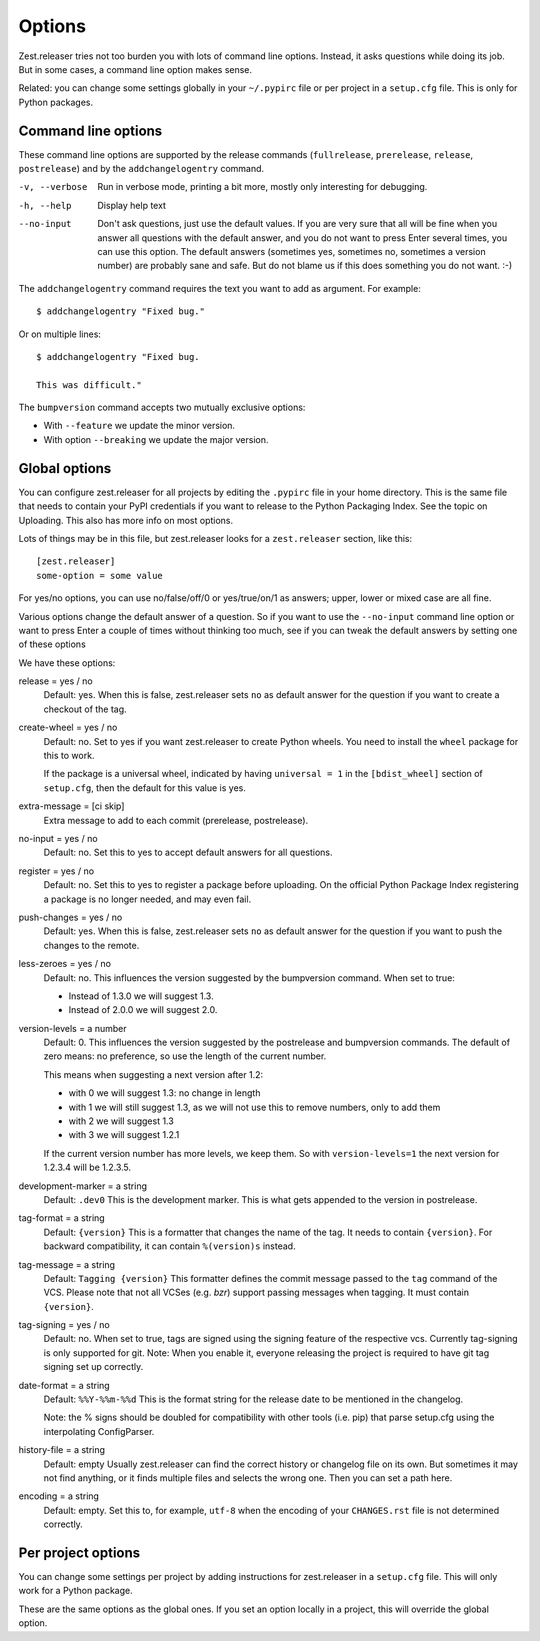 Options
=======

Zest.releaser tries not too burden you with lots of command line
options.  Instead, it asks questions while doing its job.  But in some
cases, a command line option makes sense.

Related: you can change some settings globally in your ``~/.pypirc``
file or per project in a ``setup.cfg`` file.  This is only for Python
packages.


Command line options
--------------------

These command line options are supported by the release commands
(``fullrelease``, ``prerelease``, ``release``, ``postrelease``)
and by the ``addchangelogentry`` command.

-v, --verbose
    Run in verbose mode, printing a bit more, mostly only interesting
    for debugging.

-h, --help
    Display help text

--no-input
    Don't ask questions, just use the default values.  If you are very
    sure that all will be fine when you answer all questions with the
    default answer, and you do not want to press Enter several times,
    you can use this option.  The default answers (sometimes yes,
    sometimes no, sometimes a version number) are probably sane
    and safe.  But do not blame us if this does something you do not
    want. :-)

The ``addchangelogentry`` command requires the text you want to add as
argument.  For example::

  $ addchangelogentry "Fixed bug."

Or on multiple lines::

  $ addchangelogentry "Fixed bug.

  This was difficult."

The ``bumpversion`` command accepts two mutually exclusive options:

- With ``--feature`` we update the minor version.

- With option ``--breaking`` we update the major version.


Global options
--------------

You can configure zest.releaser for all projects by editing the
``.pypirc`` file in your home directory.  This is the same file that
needs to contain your PyPI credentials if you want to release to the
Python Packaging Index.  See the topic on Uploading.  This also has
more info on most options.

Lots of things may be in this file, but zest.releaser looks for a
``zest.releaser`` section, like this::

  [zest.releaser]
  some-option = some value

For yes/no options, you can use no/false/off/0 or yes/true/on/1 as
answers; upper, lower or mixed case are all fine.

Various options change the default answer of a question.
So if you want to use the ``--no-input`` command line option
or want to press Enter a couple of times without thinking too much,
see if you can tweak the default answers by setting one of these options

We have these options:

release = yes / no
    Default: yes.  When this is false, zest.releaser sets ``no`` as
    default answer for the question if you want to create a checkout
    of the tag.

create-wheel = yes / no
    Default: no.  Set to yes if you want zest.releaser to create
    Python wheels.  You need to install the ``wheel`` package for this
    to work.

    If the package is a universal wheel, indicated by having
    ``universal = 1`` in the ``[bdist_wheel]`` section of
    ``setup.cfg``, then the default for this value is yes.

extra-message = [ci skip]
    Extra message to add to each commit (prerelease, postrelease).

no-input = yes / no
    Default: no.  Set this to yes to accept default answers for all
    questions.

register = yes / no
    Default: no.  Set this to yes to register a package before uploading.
    On the official Python Package Index registering a package is no longer needed,
    and may even fail.

push-changes = yes / no
    Default: yes.  When this is false, zest.releaser sets ``no`` as
    default answer for the question if you want to push the changes to
    the remote.

less-zeroes = yes / no
    Default: no.
    This influences the version suggested by the bumpversion command.
    When set to true:

    - Instead of 1.3.0 we will suggest 1.3.
    - Instead of 2.0.0 we will suggest 2.0.

version-levels = a number
    Default: 0.
    This influences the version suggested by the postrelease and bumpversion commands.
    The default of zero means: no preference, so use the length of the current number.

    This means when suggesting a next version after 1.2:

    - with 0 we will suggest 1.3: no change in length
    - with 1 we will still suggest 1.3, as we will not
      use this to remove numbers, only to add them
    - with 2 we will suggest 1.3
    - with 3 we will suggest 1.2.1

    If the current version number has more levels, we keep them.
    So with ``version-levels=1`` the next version for 1.2.3.4 will be 1.2.3.5.

development-marker = a string
    Default: ``.dev0``
    This is the development marker.
    This is what gets appended to the version in postrelease.

tag-format = a string
    Default: ``{version}``
    This is a formatter that changes the name of the tag.
    It needs to contain ``{version}``.
    For backward compatibility, it can contain ``%(version)s`` instead.

tag-message = a string
    Default: ``Tagging {version}``
    This formatter defines the commit message passed to the ``tag``
    command of the VCS.
    Please note that not all VCSes (e.g. `bzr`) support passing
    messages when tagging.
    It must contain ``{version}``.

tag-signing = yes / no
    Default: no.
    When set to true, tags are signed using the signing feature of the
    respective vcs. Currently tag-signing is only supported for git.
    Note: When you enable it, everyone releasing the project is
    required to have git tag signing set up correctly.

date-format = a string
    Default: ``%%Y-%%m-%%d``
    This is the format string for the release date to be mentioned in the
    changelog.

    Note: the % signs should be doubled for compatibility with other tools
    (i.e. pip) that parse setup.cfg using the interpolating ConfigParser.

history-file = a string
    Default: empty
    Usually zest.releaser can find the correct history or changelog file on its own.
    But sometimes it may not find anything, or it finds multiple files and selects the wrong one.
    Then you can set a path here.

encoding = a string
  Default: empty.
  Set this to, for example, ``utf-8`` when the encoding of your ``CHANGES.rst``
  file is not determined correctly.


Per project options
-------------------

You can change some settings per project by adding instructions for
zest.releaser in a ``setup.cfg`` file.  This will only work for a
Python package.

These are the same options as the global ones.  If you set an option
locally in a project, this will override the global option.

